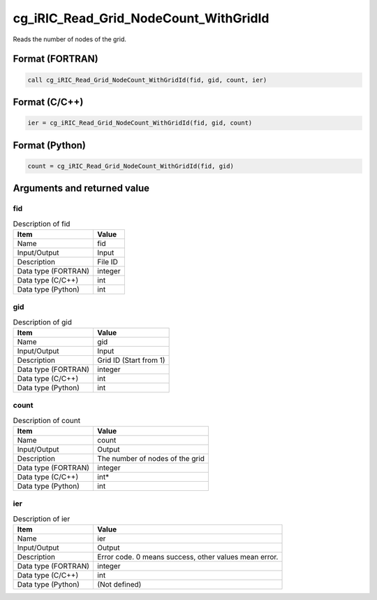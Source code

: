 .. _sec_ref_cg_iRIC_Read_Grid_NodeCount_WithGridId:

cg_iRIC_Read_Grid_NodeCount_WithGridId
======================================

Reads the number of nodes of the grid. 

Format (FORTRAN)
-----------------

.. code-block:: fortran

   call cg_iRIC_Read_Grid_NodeCount_WithGridId(fid, gid, count, ier)

Format (C/C++)
-----------------

.. code-block:: c

   ier = cg_iRIC_Read_Grid_NodeCount_WithGridId(fid, gid, count)

Format (Python)
-----------------

.. code-block:: python

   count = cg_iRIC_Read_Grid_NodeCount_WithGridId(fid, gid)

Arguments and returned value
-------------------------------

fid
~~~

.. list-table:: Description of fid
   :header-rows: 1

   * - Item
     - Value
   * - Name
     - fid
   * - Input/Output
     - Input

   * - Description
     - File ID
   * - Data type (FORTRAN)
     - integer
   * - Data type (C/C++)
     - int
   * - Data type (Python)
     - int

gid
~~~

.. list-table:: Description of gid
   :header-rows: 1

   * - Item
     - Value
   * - Name
     - gid
   * - Input/Output
     - Input

   * - Description
     - Grid ID (Start from 1)
   * - Data type (FORTRAN)
     - integer
   * - Data type (C/C++)
     - int
   * - Data type (Python)
     - int

count
~~~~~

.. list-table:: Description of count
   :header-rows: 1

   * - Item
     - Value
   * - Name
     - count
   * - Input/Output
     - Output

   * - Description
     - The number of nodes of the grid
   * - Data type (FORTRAN)
     - integer
   * - Data type (C/C++)
     - int*
   * - Data type (Python)
     - int

ier
~~~

.. list-table:: Description of ier
   :header-rows: 1

   * - Item
     - Value
   * - Name
     - ier
   * - Input/Output
     - Output

   * - Description
     - Error code. 0 means success, other values mean error.
   * - Data type (FORTRAN)
     - integer
   * - Data type (C/C++)
     - int
   * - Data type (Python)
     - (Not defined)

